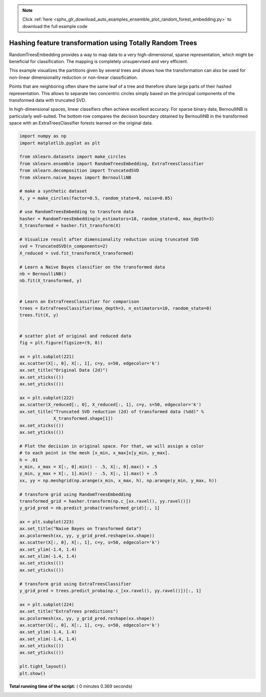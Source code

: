 .. note::
    :class: sphx-glr-download-link-note

    Click :ref:`here <sphx_glr_download_auto_examples_ensemble_plot_random_forest_embedding.py>` to download the full example code
.. rst-class:: sphx-glr-example-title

.. _sphx_glr_auto_examples_ensemble_plot_random_forest_embedding.py:


=========================================================
Hashing feature transformation using Totally Random Trees
=========================================================

RandomTreesEmbedding provides a way to map data to a
very high-dimensional, sparse representation, which might
be beneficial for classification.
The mapping is completely unsupervised and very efficient.

This example visualizes the partitions given by several
trees and shows how the transformation can also be used for
non-linear dimensionality reduction or non-linear classification.

Points that are neighboring often share the same leaf of a tree and therefore
share large parts of their hashed representation. This allows to
separate two concentric circles simply based on the principal components
of the transformed data with truncated SVD.

In high-dimensional spaces, linear classifiers often achieve
excellent accuracy. For sparse binary data, BernoulliNB
is particularly well-suited. The bottom row compares the
decision boundary obtained by BernoulliNB in the transformed
space with an ExtraTreesClassifier forests learned on the
original data.




.. image:: /auto_examples/ensemble/images/sphx_glr_plot_random_forest_embedding_001.png
    :class: sphx-glr-single-img





.. code-block:: python

    import numpy as np
    import matplotlib.pyplot as plt

    from sklearn.datasets import make_circles
    from sklearn.ensemble import RandomTreesEmbedding, ExtraTreesClassifier
    from sklearn.decomposition import TruncatedSVD
    from sklearn.naive_bayes import BernoulliNB

    # make a synthetic dataset
    X, y = make_circles(factor=0.5, random_state=0, noise=0.05)

    # use RandomTreesEmbedding to transform data
    hasher = RandomTreesEmbedding(n_estimators=10, random_state=0, max_depth=3)
    X_transformed = hasher.fit_transform(X)

    # Visualize result after dimensionality reduction using truncated SVD
    svd = TruncatedSVD(n_components=2)
    X_reduced = svd.fit_transform(X_transformed)

    # Learn a Naive Bayes classifier on the transformed data
    nb = BernoulliNB()
    nb.fit(X_transformed, y)


    # Learn an ExtraTreesClassifier for comparison
    trees = ExtraTreesClassifier(max_depth=3, n_estimators=10, random_state=0)
    trees.fit(X, y)


    # scatter plot of original and reduced data
    fig = plt.figure(figsize=(9, 8))

    ax = plt.subplot(221)
    ax.scatter(X[:, 0], X[:, 1], c=y, s=50, edgecolor='k')
    ax.set_title("Original Data (2d)")
    ax.set_xticks(())
    ax.set_yticks(())

    ax = plt.subplot(222)
    ax.scatter(X_reduced[:, 0], X_reduced[:, 1], c=y, s=50, edgecolor='k')
    ax.set_title("Truncated SVD reduction (2d) of transformed data (%dd)" %
                 X_transformed.shape[1])
    ax.set_xticks(())
    ax.set_yticks(())

    # Plot the decision in original space. For that, we will assign a color
    # to each point in the mesh [x_min, x_max]x[y_min, y_max].
    h = .01
    x_min, x_max = X[:, 0].min() - .5, X[:, 0].max() + .5
    y_min, y_max = X[:, 1].min() - .5, X[:, 1].max() + .5
    xx, yy = np.meshgrid(np.arange(x_min, x_max, h), np.arange(y_min, y_max, h))

    # transform grid using RandomTreesEmbedding
    transformed_grid = hasher.transform(np.c_[xx.ravel(), yy.ravel()])
    y_grid_pred = nb.predict_proba(transformed_grid)[:, 1]

    ax = plt.subplot(223)
    ax.set_title("Naive Bayes on Transformed data")
    ax.pcolormesh(xx, yy, y_grid_pred.reshape(xx.shape))
    ax.scatter(X[:, 0], X[:, 1], c=y, s=50, edgecolor='k')
    ax.set_ylim(-1.4, 1.4)
    ax.set_xlim(-1.4, 1.4)
    ax.set_xticks(())
    ax.set_yticks(())

    # transform grid using ExtraTreesClassifier
    y_grid_pred = trees.predict_proba(np.c_[xx.ravel(), yy.ravel()])[:, 1]

    ax = plt.subplot(224)
    ax.set_title("ExtraTrees predictions")
    ax.pcolormesh(xx, yy, y_grid_pred.reshape(xx.shape))
    ax.scatter(X[:, 0], X[:, 1], c=y, s=50, edgecolor='k')
    ax.set_ylim(-1.4, 1.4)
    ax.set_xlim(-1.4, 1.4)
    ax.set_xticks(())
    ax.set_yticks(())

    plt.tight_layout()
    plt.show()

**Total running time of the script:** ( 0 minutes  0.369 seconds)


.. _sphx_glr_download_auto_examples_ensemble_plot_random_forest_embedding.py:


.. only :: html

 .. container:: sphx-glr-footer
    :class: sphx-glr-footer-example



  .. container:: sphx-glr-download

     :download:`Download Python source code: plot_random_forest_embedding.py <plot_random_forest_embedding.py>`



  .. container:: sphx-glr-download

     :download:`Download Jupyter notebook: plot_random_forest_embedding.ipynb <plot_random_forest_embedding.ipynb>`


.. only:: html

 .. rst-class:: sphx-glr-signature

    `Gallery generated by Sphinx-Gallery <https://sphinx-gallery.readthedocs.io>`_
